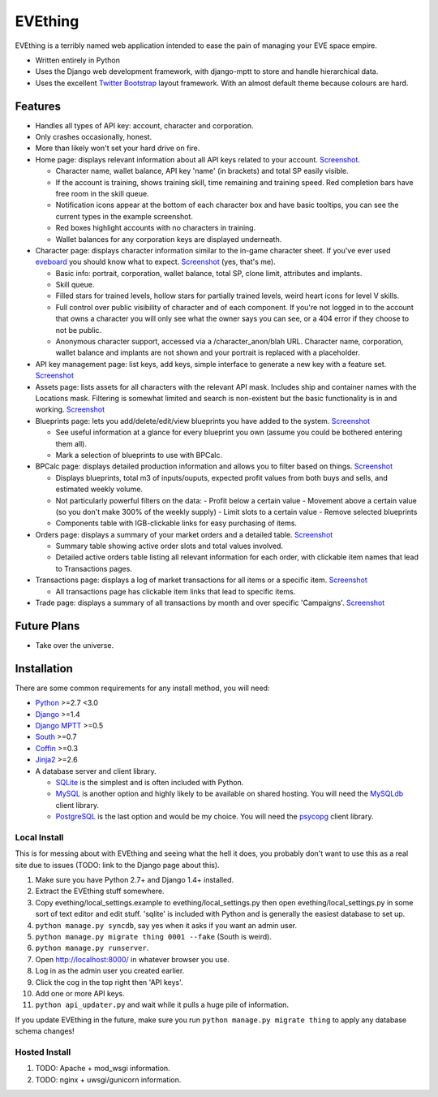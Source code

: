 ========
EVEthing
========

EVEthing is a terribly named web application intended to ease the pain of managing your
EVE space empire.

- Written entirely in Python
- Uses the Django web development framework, with django-mptt to store and handle hierarchical
  data.
- Uses the excellent `Twitter Bootstrap <http://twitter.github.com/bootstrap/>`_ layout framework.
  With an almost default theme because colours are hard.

Features
========

- Handles all types of API key: account, character and corporation.

- Only crashes occasionally, honest.

- More than likely won't set your hard drive on fire.

- Home page: displays relevant information about all API keys related to your account.
  `Screenshot <https://github.com/madcowfred/evething/raw/develop/doc-images/home.png>`_.
  
  + Character name, wallet balance, API key 'name' (in brackets) and total SP easily
    visible.
  + If the account is training, shows training skill, time remaining and training
    speed. Red completion bars have free room in the skill queue.
  + Notification icons appear at the bottom of each character box and have basic
    tooltips, you can see the current types in the example screenshot.
  + Red boxes highlight accounts with no characters in training.
  + Wallet balances for any corporation keys are displayed underneath.

- Character page: displays character information similar to the in-game character sheet.
  If you've ever used `eveboard <http://eveboard.com>`_ you should know what to expect.
  `Screenshot <https://github.com/madcowfred/evething/raw/develop/doc-images/character.png>`_
  (yes, that's me).

  + Basic info: portrait, corporation, wallet balance, total SP, clone limit, attributes and
    implants.
  + Skill queue.
  + Filled stars for trained levels, hollow stars for partially trained levels, weird heart icons for
    level V skills.
  + Full control over public visibility of character and of each component. If you're not
    logged in to the account that owns a character you will only see what the owner says
    you can see, or a 404 error if they choose to not be public.
  + Anonymous character support, accessed via a /character_anon/blah URL. Character name,
    corporation, wallet balance and implants are not shown and your portrait is replaced
    with a placeholder.

- API key management page: list keys, add keys, simple interface to generate a new key with
  a feature set. `Screenshot <https://github.com/madcowfred/evething/raw/develop/doc-images/apikeys.png>`_

- Assets page: lists assets for all characters with the relevant API mask. Includes ship
  and container names with the Locations mask. Filtering is somewhat limited and search is
  non-existent but the basic functionality is in and working.
  `Screenshot <https://github.com/madcowfred/evething/raw/develop/doc-images/assets.png>`_

- Blueprints page: lets you add/delete/edit/view blueprints you have added to the system.
  `Screenshot <https://github.com/madcowfred/evething/raw/develop/doc-images/blueprints.png>`_
  
  + See useful information at a glance for every blueprint you own (assume you could be
    bothered entering them all).
  + Mark a selection of blueprints to use with BPCalc.

- BPCalc page: displays detailed production information and allows you to filter based on
  things. `Screenshot <https://github.com/madcowfred/evething/raw/develop/doc-images/bpcalc.png>`_

  + Displays blueprints, total m3 of inputs/ouputs, expected profit values from both buys
    and sells, and estimated weekly volume.
  + Not particularly powerful filters on the data:
    - Profit below a certain value
    - Movement above a certain value (so you don't make 300% of the weekly supply)
    - Limit slots to a certain value
    - Remove selected blueprints
  + Components table with IGB-clickable links for easy purchasing of items.

- Orders page: displays a summary of your market orders and a detailed table.
  `Screenshot <https://github.com/madcowfred/evething/raw/develop/doc-images/orders.png>`_

  + Summary table showing active order slots and total values involved.
  + Detailed active orders table listing all relevant information for each order, with
    clickable item names that lead to Transactions pages.

- Transactions page: displays a log of market transactions for all items or a specific
  item. `Screenshot <https://github.com/madcowfred/evething/raw/develop/doc-images/transactions.png>`_

  + All transactions page has clickable item links that lead to specific items.

- Trade page: displays a summary of all transactions by month and over specific 'Campaigns'.
  `Screenshot <https://github.com/madcowfred/evething/raw/develop/doc-images/trade.png>`_
   

Future Plans
============

- Take over the universe.

Installation
============

There are some common requirements for any install method, you will need:

- `Python <http://www.python.org>`_ >=2.7 <3.0
- `Django <http://www.djangoproject.com>`_ >=1.4
- `Django MPTT <https://github.com/django-mptt/django-mptt/>`_ >=0.5
- `South <http://south.aeracode.org/>`_ >=0.7
- `Coffin <https://github.com/coffin/coffin/>`_ >=0.3
- `Jinja2 <http://jinja.pocoo.org/>`_ >=2.6
- A database server and client library.
  
  + `SQLite <http://www.sqlite.org>`_ is the simplest and is often included with Python.
  + `MySQL <http://www.mysql.com>`_ is another option and highly likely to be available on
    shared hosting. You will need the `MySQLdb <http://mysql-python.sourceforge.net/MySQLdb.html>`_
    client library.
  + `PostgreSQL <http://www.postgresql.org>`_ is the last option and would be my choice.
    You will need the `psycopg <http://initd.org/psycopg/>`_ client library.

Local Install
-------------
This is for messing about with EVEthing and seeing what the hell it does, you probably
don't want to use this as a real site due to issues (TODO: link to the Django page about
this).

#. Make sure you have Python 2.7+ and Django 1.4+ installed.
#. Extract the EVEthing stuff somewhere.
#. Copy evething/local_settings.example to evething/local_settings.py then open
   evething/local_settings.py in some sort of text editor and edit stuff. 'sqlite' is
   included with Python and is generally the easiest database to set up.
#. ``python manage.py syncdb``, say yes when it asks if you want an admin user.
#. ``python manage.py migrate thing 0001 --fake`` (South is weird).
#. ``python manage.py runserver``.
#. Open http://localhost:8000/ in whatever browser you use.
#. Log in as the admin user you created earlier.
#. Click the cog in the top right then 'API keys'.
#. Add one or more API keys.
#. ``python api_updater.py`` and wait while it pulls a huge pile of information.

If you update EVEthing in the future, make sure you run ``python manage.py migrate thing``
to apply any database schema changes!

Hosted Install
--------------
#. TODO: Apache + mod_wsgi information.
#. TODO: nginx + uwsgi/gunicorn information.
